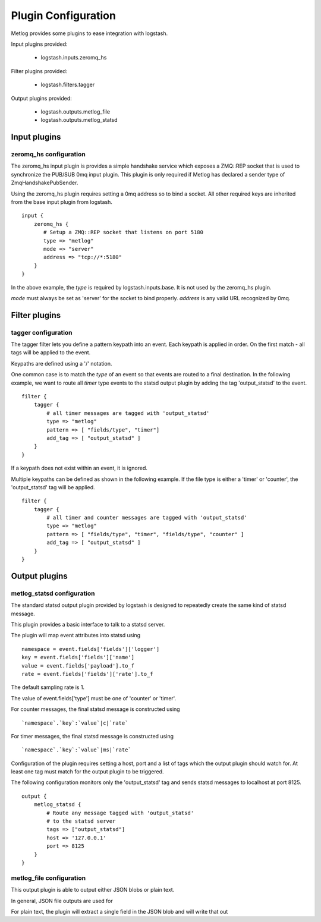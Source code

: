 ====================
Plugin Configuration
====================

Metlog provides some plugins to ease integration with logstash.

Input plugins provided:

    * logstash.inputs.zeromq_hs

Filter plugins provided:

    * logstash.filters.tagger

Output plugins provided:

    * logstash.outputs.metlog_file
    * logstash.outputs.metlog_statsd

Input plugins
=============

zeromq_hs configuration
-----------------------

The zeromq_hs input plugin is provides a simple handshake service
which exposes a ZMQ::REP socket that is used to synchronize the
PUB/SUB 0mq input plugin.  This plugin is only required if Metlog has
declared a sender type of ZmqHandshakePubSender.

Using the zeromq_hs plugin requires setting a 0mq address so to bind a
socket.  All other required keys are inherited from the base input
plugin from logstash. ::

    input {
        zeromq_hs {
           # Setup a ZMQ::REP socket that listens on port 5180
           type => "metlog"
           mode => "server"
           address => "tcp://*:5180"
        }
    }

In the above example, the `type` is required by logstash.inputs.base.
It is not used by the zeromq_hs plugin.

`mode` must always be set as 'server' for the socket to bind properly.
`address` is any valid URL recognized by 0mq.

Filter plugins
==============

tagger configuration
--------------------

The tagger filter lets you define a pattern keypath into an event.
Each keypath is applied in order.  On the first match - all tags will
be applied to the event.

Keypaths are defined using a '/' notation.

One common case is to match the `type` of an event so that events are
routed to a final destination.  In the following example, we want to
route all `timer` type events to the statsd output plugin by adding 
the tag 'output_statsd' to the event. ::

    filter {
        tagger {
            # all timer messages are tagged with 'output_statsd'
            type => "metlog"
            pattern => [ "fields/type", "timer"]
            add_tag => [ "output_statsd" ]
        }
    }

If a keypath does not exist within an event, it is ignored.

Multiple keypaths can be defined as shown in the following example.
If the file type is either a 'timer' or 'counter', the 'output_statsd'
tag will be applied. ::

    filter {
        tagger {
            # all timer and counter messages are tagged with 'output_statsd'
            type => "metlog"
            pattern => [ "fields/type", "timer", "fields/type", "counter" ]
            add_tag => [ "output_statsd" ]
        }
    }


Output plugins
==============

metlog_statsd configuration
---------------------------

The standard statsd output plugin provided by logstash is designed to
repeatedly create the same kind of statsd message.

This plugin provides a basic interface to talk to a statsd server.

The plugin will map event attributes into statsd using ::

    namespace = event.fields['fields']['logger']
    key = event.fields['fields']['name']
    value = event.fields['payload'].to_f
    rate = event.fields['fields']['rate'].to_f

The default sampling rate is 1.

The value of event.fields['type'] must be one of 'counter' or 'timer'.

For counter messages, the final statsd message is constructed using ::

    `namespace`.`key`:`value`|c|`rate`

For timer messages, the final statsd message is constructed using ::

    `namespace`.`key`:`value`|ms|`rate`

Configuration of the plugin requires setting a host, port and a list
of tags which the output plugin should watch for. At least one tag
must match for the output plugin to be triggered.

The following configuration monitors only the 'output_statsd' tag and
sends statsd messages to localhost at port 8125.  ::

    output {
        metlog_statsd {
            # Route any message tagged with 'output_statsd'
            # to the statsd server
            tags => ["output_statsd"]
            host => '127.0.0.1'
            port => 8125
        }
    }


metlog_file configuration
-------------------------

This output plugin is able to output either JSON blobs or plain text.

In general, JSON file outputs are used for 

For plain text, the plugin will extract a single field in the JSON
blob and will write that out
